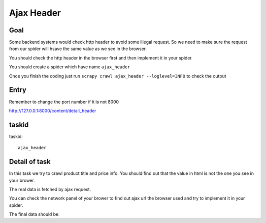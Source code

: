 ==================
Ajax Header
==================

------------------
Goal
------------------

Some backend systems would check http header to avoid some illegal request.  So we need to make sure the request from our spider will hsave the same value as we see in the browser.

You should check the http header in the browser first and then implement it in your spider.

You should create a spider which have name ``ajax_header``

Once you finish the coding just run ``scrapy crawl ajax_header --loglevel=INFO`` to check the output

------------------
Entry
------------------

Remember to change the port number if it is not 8000

http://127.0.0.1:8000/content/detail_header

------------------
taskid
------------------

taskid::

    ajax_header

------------------
Detail of task
------------------

In this task we try to crawl product title and price info. You should find out that the value in html is not the one you see in your brower.

The real data is fetched by ajax request.

You can check the network panel of your brower to find out ajax url the browser used and try to implement it in your spider.

.. image:: ../_images/ajax_header.png

The final data should be::


